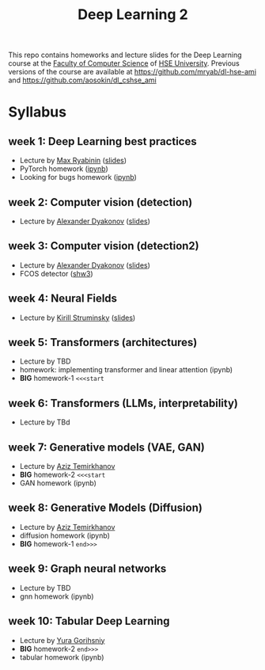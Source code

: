 #+title: Deep Learning 2

This repo contains homeworks and lecture slides for the Deep Learning
course at the [[https://cs.hse.ru/en/][Faculty of Computer Science]] of [[https://www.hse.ru/en/][HSE University]]. Previous
versions of the course are available at https://github.com/mryab/dl-hse-ami and https://github.com/aosokin/dl_cshse_ami

* Syllabus
** week 1: Deep Learning best practices
- Lecture by [[https://mryab.github.io/][Max Ryabinin]] ([[file:week01-intro/lecture-best-practices.pdf][slides]])
- PyTorch homework ([[file:week01-intro/pytorch.ipynb][ipynb]])
- Looking for bugs homework ([[file:week01-intro/looking_for_bugs.ipynb][ipynb]])
** week 2: Computer vision (detection)
- Lecture by [[https://alexanderdyakonov.wordpress.com/ag/][Alexander Dyakonov]] ([[file:week02-detection/DL_2CV_04objectdetection_lec01.pdf][slides]])
** week 3: Computer vision (detection2)
- Lecture by [[https://alexanderdyakonov.wordpress.com/ag/][Alexander Dyakonov]] ([[file:week03-detection2/DL_2CV_04objectdetection_lec02.pdf][slides]])
- FCOS detector ([[file:week03-detection2/shw3/readme.md][shw3]])

** week 4: Neural Fields
- Lecture by [[https://www.hse.ru/en/org/persons/165140955][Kirill Struminsky]] ([[file:week04-neural-fields/lecture_16_10_23.pdf][slides]])
** week 5: Transformers (architectures)
- Lecture by TBD
- homework: implementing transformer and linear attention (ipynb)
- *BIG* homework-1 ~<<<start~
** week 6: Transformers (LLMs, interpretability)
- Lecture by TBd
** week 7: Generative models (VAE, GAN)
- Lecture by [[https://www.hse.ru/org/persons/190918370][Aziz Temirkhanov]]
- *BIG* homework-2 ~<<<start~
- GAN homework (ipynb)
** week 8: Generative Models (Diffusion)
- Lecture by [[https://www.hse.ru/org/persons/190918370][Aziz Temirkhanov]]
- diffusion homework (ipynb)
- *BIG* homework-1 ~end>>>~
** week 9: Graph neural networks
- Lecture by TBD
- gnn homework (ipynb)
** week 10: Tabular Deep Learning
- Lecture by [[https://github.com/Yura52][Yura Gorihsniy]]
- *BIG* homework-2 ~end>>>~
- tabular homework (ipynb)

